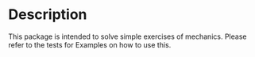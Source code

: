 * Description
This package is intended to solve simple exercises of mechanics.
Please refer to the tests for Examples on how to use this.
